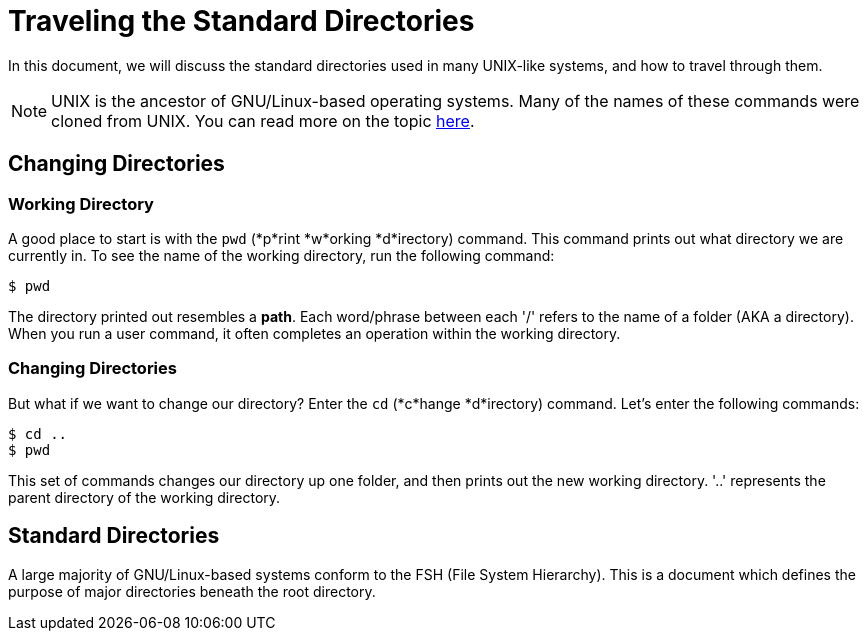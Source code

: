 = Traveling the Standard Directories

In this document, we will discuss the standard directories used in many
UNIX-like systems, and how to travel through them.

NOTE: UNIX is the ancestor of GNU/Linux-based operating systems. Many of the
names of these commands were cloned from UNIX. You can read more on the topic
link:http://tldp.org/LDP/intro-linux/html/sect_01_01.html[here].

== Changing Directories

=== Working Directory

A good place to start is with the ``pwd`` (*p*rint *w*orking *d*irectory)
command. This command prints out what directory we are currently in. To see
the name of the working directory, run the following command:

```
$ pwd
```

The directory printed out resembles a *path*. Each word/phrase between each '/'
refers to the name of a folder (AKA a directory). When you run a user command,
it often completes an operation within the working directory.

=== Changing Directories

But what if we want to change our directory? Enter the ``cd`` (*c*hange
*d*irectory) command. Let's enter the following commands:

```
$ cd ..
$ pwd
```

This set of commands changes our directory up one folder, and then prints out
the new working directory. '..' represents the parent directory of the working
directory.

== Standard Directories

A large majority of GNU/Linux-based systems conform to the FSH (File System
Hierarchy). This is a document which defines the purpose of major directories
beneath the root directory.
